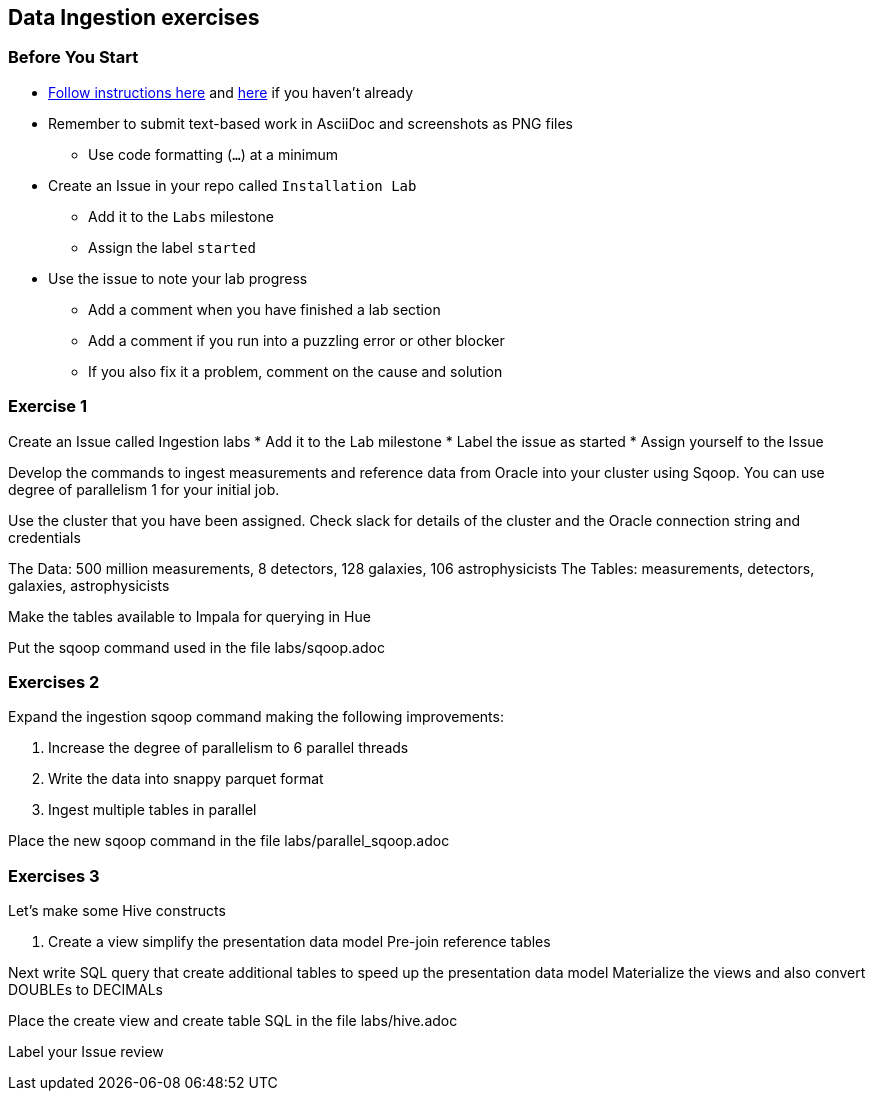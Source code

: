 == Data Ingestion exercises

=== Before You Start

* link:../README.adoc[Follow instructions here] and link:../README_GitHub.adoc[here] if you haven't already
* Remember to submit text-based work in AsciiDoc and screenshots as PNG files
** Use code formatting (``...``) at a minimum
* Create an Issue in your repo called `Installation Lab`
** Add it to the `Labs` milestone
** Assign the label `started`
* Use the issue to note your lab progress
** Add a comment when you have finished a lab section
** Add a comment if you run into a puzzling error or other blocker
** If you also fix it a problem, comment on the cause and solution

=== Exercise 1

Create an Issue called Ingestion labs
* Add it to the Lab milestone
* Label the issue as started
* Assign yourself to the Issue

Develop the commands to ingest measurements and reference data from Oracle into your cluster using Sqoop.
You can use degree of parallelism 1 for your initial job.

Use the cluster that you have been assigned. Check slack for details of the cluster
and the Oracle connection string and credentials

The Data: 500 million measurements, 8 detectors, 128 galaxies, 106 astrophysicists
The Tables: measurements, detectors, galaxies, astrophysicists

Make the tables available to Impala for querying in Hue

Put the sqoop command used in the file labs/sqoop.adoc

=== Exercises 2

Expand the ingestion sqoop command making the following improvements:

1. Increase the degree of parallelism to 6 parallel threads
1. Write the data into snappy parquet format
1. Ingest multiple tables in parallel

Place the new sqoop command in the file labs/parallel_sqoop.adoc

=== Exercises 3

Let's make some Hive constructs

1. Create a view simplify the presentation data model Pre-join reference tables

Next write SQL query that create additional tables to speed up the presentation data model
Materialize the views and also convert DOUBLEs to DECIMALs

Place the create view and create table SQL in the file labs/hive.adoc

Label your Issue review